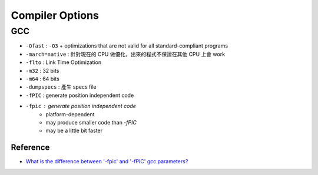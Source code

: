 ========================================
Compiler Options
========================================

GCC
------------------------------

* ``-Ofast`` : ``-O3`` + optimizations that are not valid for all standard-compliant programs
* ``-march=native`` : 針對現在的 CPU 做優化，出來的程式不保證在其他 CPU 上會 work
* ``-flto`` : Link Time Optimization
* ``-m32`` : 32 bits
* ``-m64`` : 64 bits
* ``-dumpspecs`` : 產生 specs file
* ``-fPIC`` : generate position independent code
* ``-fpic`` : generate position independent code
    - platform-dependent
    - may produce smaller code than `-fPIC`
    - may be a little bit faster


Reference
========================================

* `What is the difference between '-fpic' and '-fPIC' gcc parameters? <http://stackoverflow.com/questions/3544035/what-is-the-difference-between-fpic-and-fpic-gcc-parameters>`_
